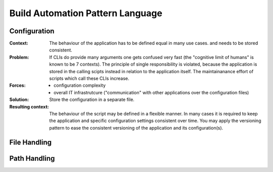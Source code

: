 .. build_automation_pattern_language:

*********************************
Build Automation Pattern Language
*********************************

.. graphviz::

   digraph build_automation_language{
      // styling
      size="11";
      node [color=lightblue2, style=filled];

      // 1st to 2nd level node transitions
      bal -> ph;
      bal -> cfg;
      bal -> nlp;
      bal -> log;
      bal -> dist;

      // 1st to 3rd level node transitions
      bal -> fh;
      
      // 2nd to 3rd level node transitions
      ph -> fh;
      nlp -> kwdp;
      nlp -> tp;
      nlp -> rkwp;
      log -> pblog;

      // 3rd to 4th level node transitions
      kwdp -> kwr;
      kwdp -> kwm;

      // nodes
      bal [label="Build Automation Lanugage"];
      ph [label="Path Handling", URL="../design_languages/build_automation_language.html#path-handling"];
      cfg [label="Configuration", URL="../design_languages/build_automation_language.html#configuration"];
      nlp [label="Natural Language Processing"];
      log [label="Logging"];
      dist [label="Distribution"];
      fh [label="File Handling", URL="../design_languages/build_automation_language.html#file-handling"];
      kwdp [label="Keyword Processing"];
      tp [label="Token Processing"];
      rkwp [label="Relative-to-Token Processing"];
      pblog [label="Pre-buffered Logging"];
      kwr [label="Keyword Replacement"];
      kwm [label="Keyword Modification"];
   }

.. configuration:

Configuration
=============

:Context:
 The behaviour of the application has to be defined equal in many use cases.
 and needs to be stored
 consistent.

:Problem:
 If CLIs do provide many arguments one gets confused very fast (the "cognitive
 limit of humans" is known to be 7 contexts). The principle of single
 responsibility is violated, because the application is stored in the calling
 scipts instead in relation to the application itself. The maintainanance
 effort of scripts which call these CLIs increase.

:Forces:
 - configuration complexity
 - overall IT infrastrutcure ("communication" with other applications over the
   configuration files)

:Solution:
 Store the configuration in a separate file.

:Resulting context:
 The behaviour of the script may be defined in a flexible manner. In many
 cases it is required to keep the application and specific configuration
 settings consistent over time. You may apply the versioning pattern to ease
 the consistent versioning of the application and its configuration(s).

.. image:: python_configuration_pattern_language.png
   :width: 600 px
   :scale: 100 %
   :alt: The graphical representation of a Configuration Pattern Language.
   :align: center

.. file-handling:

File Handling
=============

.. image:: python_file_handling_pattern_language.png
   :width: 600 px
   :scale: 100 %
   :alt: The graphical representation of File Handling Pattern Language.
   :align: center

.. path-handling:

Path Handling
=============

.. image:: python_path_handling_pattern_language.png
   :width: 200 px
   :scale: 100 %
   :alt: The graphical representation of a Path Handling Pattern Language.
   :align: center

